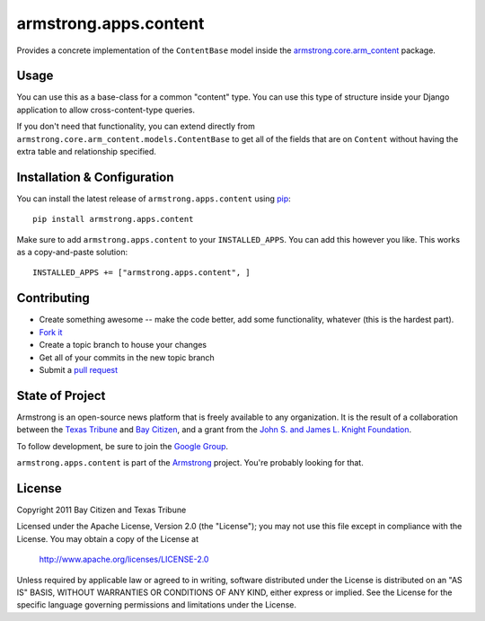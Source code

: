 armstrong.apps.content
======================
Provides a concrete implementation of the ``ContentBase`` model inside the
`armstrong.core.arm_content`_ package.


.. _armstrong.core.arm_content: https://github.com/armstrong/armstrong.core.arm_content

Usage
-----
You can use this as a base-class for a common "content" type.  You can use this
type of structure inside your Django application to allow cross-content-type
queries.

If you don't need that functionality, you can extend directly from
``armstrong.core.arm_content.models.ContentBase`` to get all of the fields that
are on ``Content`` without having the extra table and relationship specified.


Installation & Configuration
----------------------------
You can install the latest release of ``armstrong.apps.content`` using `pip`_:

::

    pip install armstrong.apps.content

Make sure to add ``armstrong.apps.content`` to your ``INSTALLED_APPS``.  You
can add this however you like.  This works as a copy-and-paste solution:

::

	INSTALLED_APPS += ["armstrong.apps.content", ]

.. _pip: http://www.pip-installer.org/


Contributing
------------

* Create something awesome -- make the code better, add some functionality,
  whatever (this is the hardest part).
* `Fork it`_
* Create a topic branch to house your changes
* Get all of your commits in the new topic branch
* Submit a `pull request`_

.. _Fork it: http://help.github.com/forking/
.. _pull request: http://help.github.com/pull-requests/


State of Project
----------------
Armstrong is an open-source news platform that is freely available to any
organization.  It is the result of a collaboration between the `Texas Tribune`_
and `Bay Citizen`_, and a grant from the `John S. and James L. Knight
Foundation`_.

To follow development, be sure to join the `Google Group`_.

``armstrong.apps.content`` is part of the `Armstrong`_ project.  You're
probably looking for that.

.. _Texas Tribune: http://www.texastribune.org/
.. _Bay Citizen: http://www.baycitizen.org/
.. _John S. and James L. Knight Foundation: http://www.knightfoundation.org/
.. _Google Group: http://groups.google.com/group/armstrongcms
.. _Armstrong: http://www.armstrongcms.org/


License
-------
Copyright 2011 Bay Citizen and Texas Tribune

Licensed under the Apache License, Version 2.0 (the "License");
you may not use this file except in compliance with the License.
You may obtain a copy of the License at

   http://www.apache.org/licenses/LICENSE-2.0

Unless required by applicable law or agreed to in writing, software
distributed under the License is distributed on an "AS IS" BASIS,
WITHOUT WARRANTIES OR CONDITIONS OF ANY KIND, either express or implied.
See the License for the specific language governing permissions and
limitations under the License.
